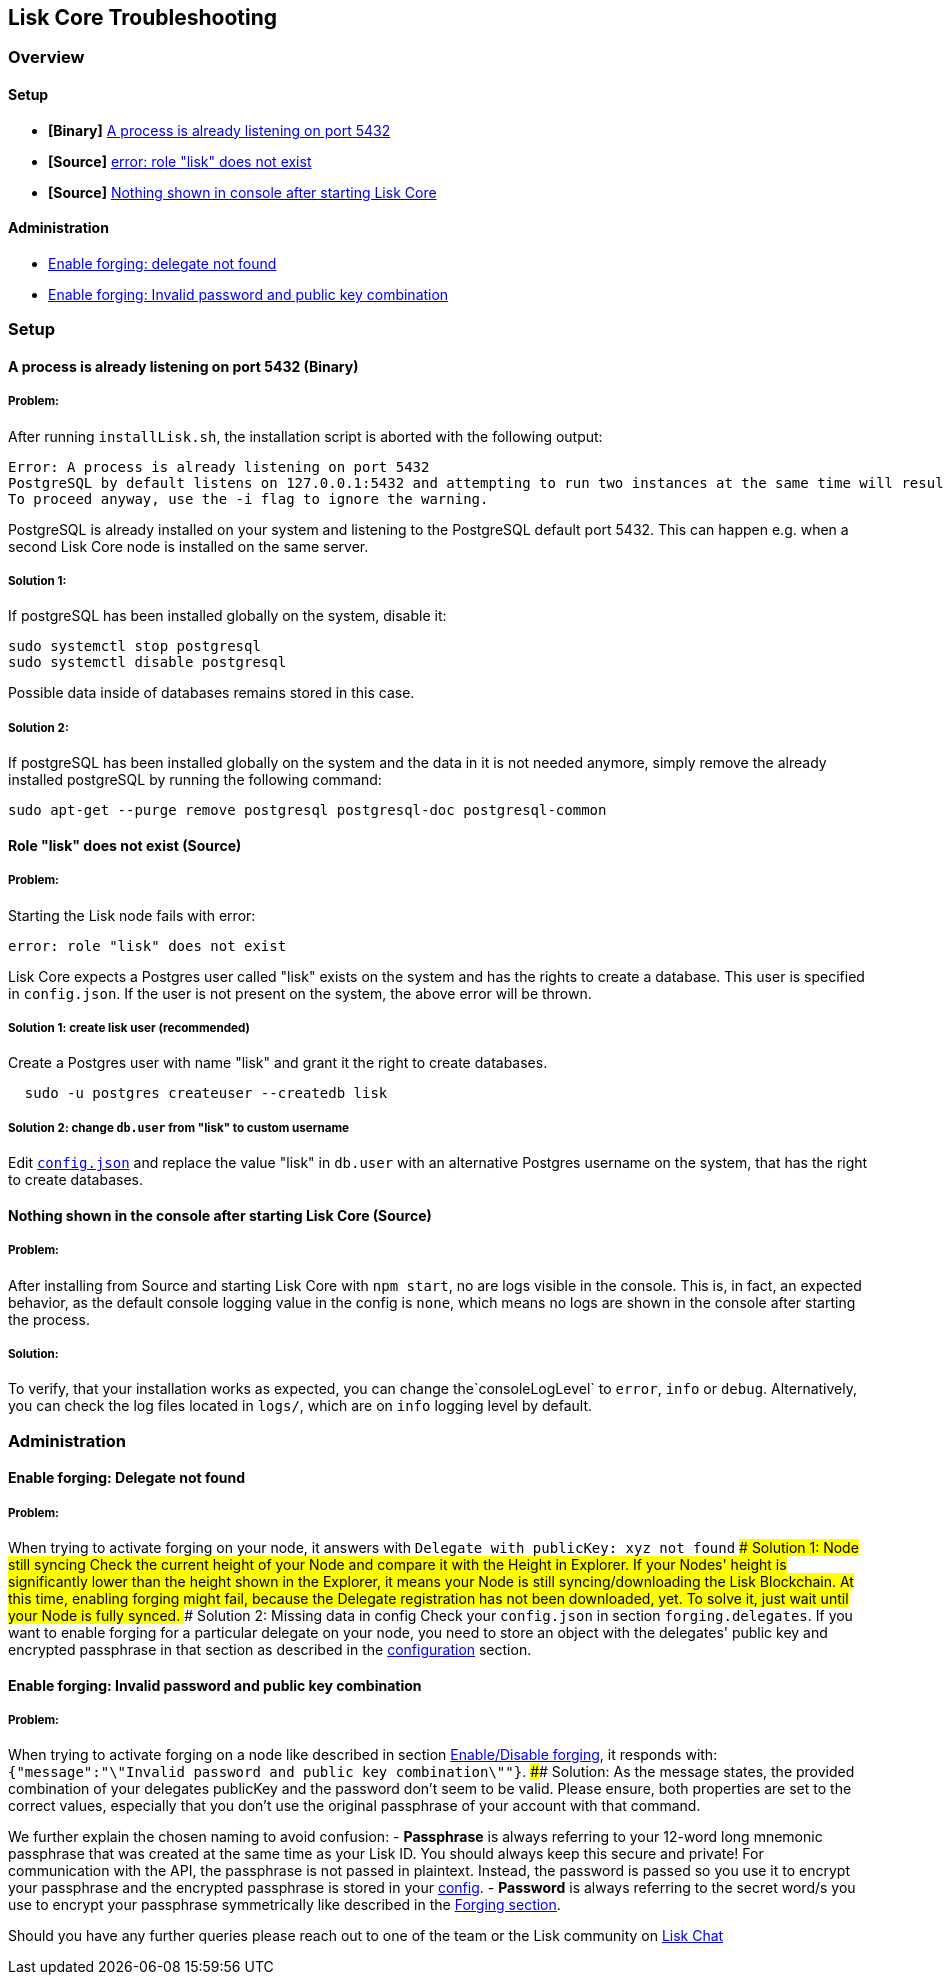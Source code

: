 [[lisk-core-troubleshooting]]
Lisk Core Troubleshooting
-------------------------

[[overview]]
Overview
~~~~~~~~

[[setup]]
Setup
^^^^^

* *[Binary]* link:#a-process-is-already-listening-on-port-5432-binary[A
process is already listening on port 5432]
* *[Source]* link:#role-lisk-does-not-exist-source[error: role "lisk"
does not exist]
* *[Source]*
link:#nothing-shown-in-console-after-starting-lisk-core-source[Nothing
shown in console after starting Lisk Core]

[[administration]]
Administration
^^^^^^^^^^^^^^

* link:#enable-forging-delegate-not-found[Enable forging: delegate not
found]
* link:#enable-forging-invalid-password-and-public-key-combination[Enable
forging: Invalid password and public key combination]

[[setup-1]]
Setup
~~~~~

[[a-process-is-already-listening-on-port-5432-binary]]
A process is already listening on port 5432 (Binary)
^^^^^^^^^^^^^^^^^^^^^^^^^^^^^^^^^^^^^^^^^^^^^^^^^^^^

[[problem]]
Problem:
++++++++

After running `installLisk.sh`, the installation script is aborted with
the following output:

....
Error: A process is already listening on port 5432
PostgreSQL by default listens on 127.0.0.1:5432 and attempting to run two instances at the same time will result in this installation failing
To proceed anyway, use the -i flag to ignore the warning.
....

PostgreSQL is already installed on your system and listening to the
PostgreSQL default port 5432. This can happen e.g. when a second Lisk
Core node is installed on the same server.

[[solution-1]]
Solution 1:
+++++++++++

If postgreSQL has been installed globally on the system, disable it:

[source,bash]
----
sudo systemctl stop postgresql
sudo systemctl disable postgresql
----

Possible data inside of databases remains stored in this case.

[[solution-2]]
Solution 2:
+++++++++++

If postgreSQL has been installed globally on the system and the data in
it is not needed anymore, simply remove the already installed postgreSQL
by running the following command:

[source,bash]
----
sudo apt-get --purge remove postgresql postgresql-doc postgresql-common
----

[[role-lisk-does-not-exist-source]]
Role "lisk" does not exist (Source)
^^^^^^^^^^^^^^^^^^^^^^^^^^^^^^^^^^^

[[problem-1]]
Problem:
++++++++

Starting the Lisk node fails with error:

....
error: role "lisk" does not exist
....

Lisk Core expects a Postgres user called "lisk" exists on the system and
has the rights to create a database. This user is specified in
`config.json`. If the user is not present on the system, the above error
will be thrown.

[[solution-1-create-lisk-user-recommended]]
Solution 1: create lisk user (recommended)
++++++++++++++++++++++++++++++++++++++++++

Create a Postgres user with name "lisk" and grant it the right to create
databases.

[source,bash]
----
  sudo -u postgres createuser --createdb lisk
----

[[solution-2-change-db.user-from-lisk-to-custom-username]]
Solution 2: change `db.user` from "lisk" to custom username
+++++++++++++++++++++++++++++++++++++++++++++++++++++++++++

Edit link:configuration.md[`config.json`] and replace the value "lisk"
in `db.user` with an alternative Postgres username on the system, that
has the right to create databases.

[[nothing-shown-in-the-console-after-starting-lisk-core-source]]
Nothing shown in the console after starting Lisk Core (Source)
^^^^^^^^^^^^^^^^^^^^^^^^^^^^^^^^^^^^^^^^^^^^^^^^^^^^^^^^^^^^^^

[[problem-2]]
Problem:
++++++++

After installing from Source and starting Lisk Core with `npm start`, no
are logs visible in the console. This is, in fact, an expected behavior,
as the default console logging value in the config is `none`, which
means no logs are shown in the console after starting the process.

[[solution]]
Solution:
+++++++++

To verify, that your installation works as expected, you can change
the`consoleLogLevel` to `error`, `info` or `debug`. Alternatively, you
can check the log files located in `logs/`, which are on `info` logging
level by default.

[[administration-1]]
Administration
~~~~~~~~~~~~~~

[[enable-forging-delegate-not-found]]
Enable forging: Delegate not found
^^^^^^^^^^^^^^^^^^^^^^^^^^^^^^^^^^

[[problem-3]]
Problem:
++++++++

When trying to activate forging on your node, it answers with
`Delegate with publicKey: xyz not found` #### Solution 1: Node still
syncing Check the current height of your Node and compare it with the
Height in Explorer. If your Nodes' height is significantly lower than
the height shown in the Explorer, it means your Node is still
syncing/downloading the Lisk Blockchain. At this time, enabling forging
might fail, because the Delegate registration has not been downloaded,
yet. To solve it, just wait until your Node is fully synced. ####
Solution 2: Missing data in config Check your `config.json` in section
`forging.delegates`. If you want to enable forging for a particular
delegate on your node, you need to store an object with the delegates'
public key and encrypted passphrase in that section as described in the
link:configuration.md#forging[configuration] section.

[[enable-forging-invalid-password-and-public-key-combination]]
Enable forging: Invalid password and public key combination
^^^^^^^^^^^^^^^^^^^^^^^^^^^^^^^^^^^^^^^^^^^^^^^^^^^^^^^^^^^

[[problem-4]]
Problem:
++++++++

When trying to activate forging on a node like described in section
link:configuration.md#enable-disable-forging[Enable/Disable forging], it
responds with:
`{"message":"\"Invalid password and public key combination\""}`. ####
Solution: As the message states, the provided combination of your
delegates publicKey and the password don't seem to be valid. Please
ensure, both properties are set to the correct values, especially that
you don't use the original passphrase of your account with that command.

We further explain the chosen naming to avoid confusion: - *Passphrase*
is always referring to your 12-word long mnemonic passphrase that was
created at the same time as your Lisk ID. You should always keep this
secure and private! For communication with the API, the passphrase is
not passed in plaintext. Instead, the password is passed so you use it
to encrypt your passphrase and the encrypted passphrase is stored in
your link:configuration.md[config]. - *Password* is always referring to
the secret word/s you use to encrypt your passphrase symmetrically like
described in the link:configuration.md#forging[Forging section].

Should you have any further queries please reach out to one of the team
or the Lisk community on https://lisk.chat/home[Lisk Chat]

